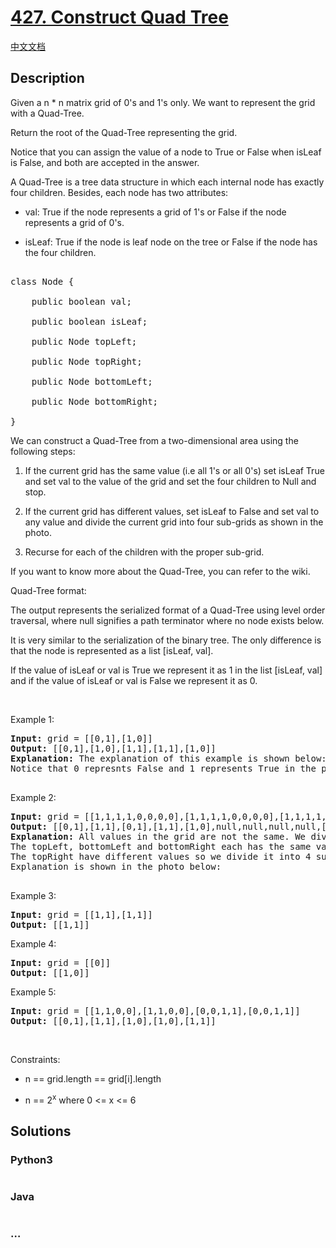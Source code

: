 * [[https://leetcode.com/problems/construct-quad-tree][427. Construct
Quad Tree]]
  :PROPERTIES:
  :CUSTOM_ID: construct-quad-tree
  :END:
[[./solution/0400-0499/0427.Construct Quad Tree/README.org][中文文档]]

** Description
   :PROPERTIES:
   :CUSTOM_ID: description
   :END:

#+begin_html
  <p>
#+end_html

Given a n * n matrix grid of 0's and 1's only. We want to represent the
grid with a Quad-Tree.

#+begin_html
  </p>
#+end_html

#+begin_html
  <p>
#+end_html

Return the root of the Quad-Tree representing the grid.

#+begin_html
  </p>
#+end_html

#+begin_html
  <p>
#+end_html

Notice that you can assign the value of a node to True or False when
isLeaf is False, and both are accepted in the answer.

#+begin_html
  </p>
#+end_html

#+begin_html
  <p>
#+end_html

A Quad-Tree is a tree data structure in which each internal node has
exactly four children. Besides, each node has two attributes:

#+begin_html
  </p>
#+end_html

#+begin_html
  <ul>
#+end_html

#+begin_html
  <li>
#+end_html

val: True if the node represents a grid of 1's or False if the node
represents a grid of 0's. 

#+begin_html
  </li>
#+end_html

#+begin_html
  <li>
#+end_html

isLeaf: True if the node is leaf node on the tree or False if the node
has the four children.

#+begin_html
  </li>
#+end_html

#+begin_html
  </ul>
#+end_html

#+begin_html
  <pre>

  class Node {

      public boolean val;

  &nbsp; &nbsp; public boolean isLeaf;

  &nbsp; &nbsp; public Node topLeft;

  &nbsp; &nbsp; public Node topRight;

  &nbsp; &nbsp; public Node bottomLeft;

  &nbsp; &nbsp; public Node bottomRight;

  }</pre>
#+end_html

#+begin_html
  <p>
#+end_html

We can construct a Quad-Tree from a two-dimensional area using the
following steps:

#+begin_html
  </p>
#+end_html

#+begin_html
  <ol>
#+end_html

#+begin_html
  <li>
#+end_html

If the current grid has the same value (i.e all 1's or all 0's) set
isLeaf True and set val to the value of the grid and set the four
children to Null and stop.

#+begin_html
  </li>
#+end_html

#+begin_html
  <li>
#+end_html

If the current grid has different values, set isLeaf to False and set
val to any value and divide the current grid into four sub-grids as
shown in the photo.

#+begin_html
  </li>
#+end_html

#+begin_html
  <li>
#+end_html

Recurse for each of the children with the proper sub-grid.

#+begin_html
  </li>
#+end_html

#+begin_html
  </ol>
#+end_html

#+begin_html
  <p>
#+end_html

If you want to know more about the Quad-Tree, you can refer to the wiki.

#+begin_html
  </p>
#+end_html

#+begin_html
  <p>
#+end_html

Quad-Tree format:

#+begin_html
  </p>
#+end_html

#+begin_html
  <p>
#+end_html

The output represents the serialized format of a Quad-Tree using level
order traversal, where null signifies a path terminator where no node
exists below.

#+begin_html
  </p>
#+end_html

#+begin_html
  <p>
#+end_html

It is very similar to the serialization of the binary tree. The only
difference is that the node is represented as a list [isLeaf, val].

#+begin_html
  </p>
#+end_html

#+begin_html
  <p>
#+end_html

If the value of isLeaf or val is True we represent it as 1 in the
list [isLeaf, val] and if the value of isLeaf or val is False we
represent it as 0.

#+begin_html
  </p>
#+end_html

#+begin_html
  <p>
#+end_html

 

#+begin_html
  </p>
#+end_html

#+begin_html
  <p>
#+end_html

Example 1:

#+begin_html
  </p>
#+end_html

#+begin_html
  <pre>
  <strong>Input:</strong> grid = [[0,1],[1,0]]
  <strong>Output:</strong> [[0,1],[1,0],[1,1],[1,1],[1,0]]
  <strong>Explanation:</strong> The explanation of this example is shown below:
  Notice that 0 represnts False and 1 represents True in the photo representing the Quad-Tree.
  <img alt="" src="https://cdn.jsdelivr.net/gh/doocs/leetcode@main/solution/0400-0499/0427.Construct Quad Tree/images/e1tree.png" style="width: 777px; height: 186px;" />
  </pre>
#+end_html

#+begin_html
  <p>
#+end_html

Example 2:

#+begin_html
  </p>
#+end_html

#+begin_html
  <p>
#+end_html

#+begin_html
  </p>
#+end_html

#+begin_html
  <pre>
  <strong>Input:</strong> grid = [[1,1,1,1,0,0,0,0],[1,1,1,1,0,0,0,0],[1,1,1,1,1,1,1,1],[1,1,1,1,1,1,1,1],[1,1,1,1,0,0,0,0],[1,1,1,1,0,0,0,0],[1,1,1,1,0,0,0,0],[1,1,1,1,0,0,0,0]]
  <strong>Output:</strong> [[0,1],[1,1],[0,1],[1,1],[1,0],null,null,null,null,[1,0],[1,0],[1,1],[1,1]]
  <strong>Explanation:</strong> All values in the grid are not the same. We divide the grid into four sub-grids.
  The topLeft, bottomLeft and bottomRight each has the same value.
  The topRight have different values so we divide it into 4 sub-grids where each has the same value.
  Explanation is shown in the photo below:
  <img alt="" src="https://cdn.jsdelivr.net/gh/doocs/leetcode@main/solution/0400-0499/0427.Construct Quad Tree/images/e2tree.png" style="width: 777px; height: 328px;" />
  </pre>
#+end_html

#+begin_html
  <p>
#+end_html

Example 3:

#+begin_html
  </p>
#+end_html

#+begin_html
  <pre>
  <strong>Input:</strong> grid = [[1,1],[1,1]]
  <strong>Output:</strong> [[1,1]]
  </pre>
#+end_html

#+begin_html
  <p>
#+end_html

Example 4:

#+begin_html
  </p>
#+end_html

#+begin_html
  <pre>
  <strong>Input:</strong> grid = [[0]]
  <strong>Output:</strong> [[1,0]]
  </pre>
#+end_html

#+begin_html
  <p>
#+end_html

Example 5:

#+begin_html
  </p>
#+end_html

#+begin_html
  <pre>
  <strong>Input:</strong> grid = [[1,1,0,0],[1,1,0,0],[0,0,1,1],[0,0,1,1]]
  <strong>Output:</strong> [[0,1],[1,1],[1,0],[1,0],[1,1]]
  </pre>
#+end_html

#+begin_html
  <p>
#+end_html

 

#+begin_html
  </p>
#+end_html

#+begin_html
  <p>
#+end_html

Constraints:

#+begin_html
  </p>
#+end_html

#+begin_html
  <ul>
#+end_html

#+begin_html
  <li>
#+end_html

n == grid.length == grid[i].length

#+begin_html
  </li>
#+end_html

#+begin_html
  <li>
#+end_html

n == 2^x where 0 <= x <= 6

#+begin_html
  </li>
#+end_html

#+begin_html
  </ul>
#+end_html

** Solutions
   :PROPERTIES:
   :CUSTOM_ID: solutions
   :END:

#+begin_html
  <!-- tabs:start -->
#+end_html

*** *Python3*
    :PROPERTIES:
    :CUSTOM_ID: python3
    :END:
#+begin_src python
#+end_src

*** *Java*
    :PROPERTIES:
    :CUSTOM_ID: java
    :END:
#+begin_src java
#+end_src

*** *...*
    :PROPERTIES:
    :CUSTOM_ID: section
    :END:
#+begin_example
#+end_example

#+begin_html
  <!-- tabs:end -->
#+end_html
